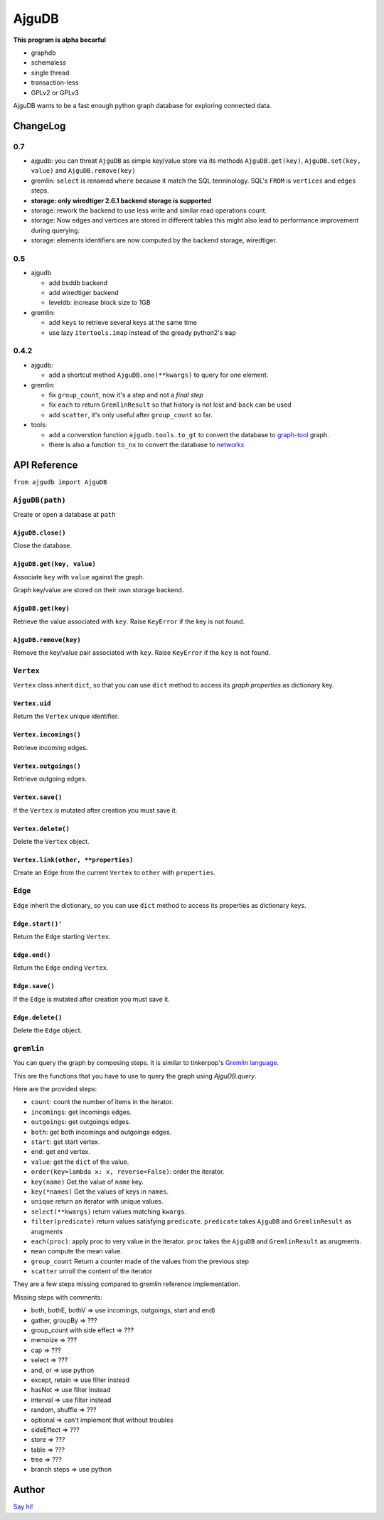 ========
 AjguDB
========

**This program is alpha becarful**

- graphdb
- schemaless
- single thread
- transaction-less
- GPLv2 or GPLv3

AjguDB wants to be a fast enough python graph database for exploring connected data.

ChangeLog
=========

0.7
---


- ajgudb: you can threat ``AjguDB`` as simple key/value store via its methods
  ``AjguDB.get(key)``, ``AjguDB.set(key, value)`` and ``AjguDB.remove(key)``
- gremlin: ``select`` is renamed ``where`` because it match the SQL terminology.
  SQL's ``FROM`` is ``vertices`` and ``edges`` steps.
- **storage: only wiredtiger 2.6.1 backend storage is supported**
- storage: rework the backend to use less write and similar read operations
  count.
- storage: Now edges and vertices are stored in different tables this might
  also lead to performance improvement during querying.
- storage: elements identifiers are now computed by the backend storage, wiredtiger.


0.5
---

- ajgudb

  - add bsddb backend
  - add wiredtiger backend
  - leveldb: increase block size to 1GB

- gremlin:

  - add ``keys`` to retrieve several keys at the same time
  - use lazy ``itertools.imap`` instead of the gready python2's ``map``


0.4.2
-----

- ajgudb:

  - add a shortcut method ``AjguDB.one(**kwargs)`` to query for one element.

- gremlin:

  - fix ``group_count``, now it's a step and not a *final step*
  - fix ``each`` to return ``GremlinResult`` so that history is not lost
    and ``back`` can be used
  - add ``scatter``, it's only useful after ``group_count`` so far.

- tools:

  - add a converstion function ``ajgudb.tools.to_gt`` to convert the database to
    `graph-tool <https://graph-tool.skewed.de/>`_ graph.
  - there is also a function ``to_nx`` to convert the database to
    `networkx <http://networkx.github.io/>`_


API Reference
=============

``from ajgudb import AjguDB``


``AjguDB(path)``
----------------
Create or open a database at ``path``

``AjguDB.close()``
~~~~~~~~~~~~~~~~~~
Close the database.

``AjguDB.get(key, value)``
~~~~~~~~~~~~~~~~~~~~~~~~~~
Associate ``key`` with ``value`` against the graph.

Graph key/value are stored on their own storage backend.

``AjguDB.get(key)``
~~~~~~~~~~~~~~~~~~~
Retrieve the value associated with ``key``. Raise ``KeyError`` if the key is not
found. 

``AjguDB.remove(key)``
~~~~~~~~~~~~~~~~~~~~~~
Remove the key/value pair associated with ``key``. Raise ``KeyError`` if the
``key`` is not found.


``Vertex``
----------
``Vertex`` class inherit ``dict``, so that you can use ``dict`` method to access
its *graph properties* as dictionary key.

``Vertex.uid``
~~~~~~~~~~~~~~
Return the ``Vertex`` unique identifier.

``Vertex.incomings()``
~~~~~~~~~~~~~~~~~~~~~~
Retrieve incoming edges.

``Vertex.outgoings()``
~~~~~~~~~~~~~~~~~~~~~~
Retrieve outgoing edges.

``Vertex.save()``
~~~~~~~~~~~~~~~~~
If the ``Vertex`` is mutated after creation you must save it.

``Vertex.delete()``
~~~~~~~~~~~~~~~~~~~
Delete the ``Vertex`` object.

``Vertex.link(other, **properties)``
~~~~~~~~~~~~~~~~~~~~~~~~~~~~~~~~~~~~
Create an ``Edge`` from the current ``Vertex`` to ``other`` with ``properties``.


``Edge``
--------

``Edge`` inherit the dictionary, so you can use ``dict`` method to access
its properties as dictionary keys.

``Edge.start()'``
~~~~~~~~~~~~~~~~~
Return the ``Edge`` starting ``Vertex``.

``Edge.end()``
~~~~~~~~~~~~~~
Return the ``Edge`` ending ``Vertex``.

``Edge.save()``
~~~~~~~~~~~~~~~
If the ``Edge`` is mutated after creation you must save it.

``Edge.delete()``
~~~~~~~~~~~~~~~~~
Delete the ``Edge`` object.


``gremlin``
-----------

You can query the graph by composing steps. It is similar to tinkerpop's
`Gremlin language <http://gremlindocs.spmallette.documentup.com>`_.

This are the functions that you have to use to query the graph using
`AjguDB.query`.

Here are the provided steps:

- ``count``: count the number of items in the iterator.
- ``incomings``: get incomings edges.
- ``outgoings``: get outgoings edges.
- ``both``: get both incomings and outgoings edges.
- ``start``: get start vertex.
- ``end``: get end vertex.
- ``value``: get the ``dict`` of the value.
- ``order(key=lambda x: x, reverse=False)``: order the iterator.
- ``key(name)`` Get the value of ``name`` key.
- ``key(*names)`` Get the values of keys in ``names``.
- ``unique`` return an iterator with unique values.
- ``select(**kwargs)`` return values matching ``kwargs``.
- ``filter(predicate)`` return values satisfying ``predicate``.
  ``predicate`` takes ``AjguDB`` and ``GremlinResult`` as arugments
- ``each(proc)``: apply proc to very value in the iterator.
  ``proc`` takes the ``AjguDB`` and ``GremlinResult`` as arugments.
- ``mean`` compute the mean value.
- ``group_count`` Return a counter made of the values from the previous step
- ``scatter`` unroll the content of the iterator

They are a few steps missing compared to gremlin reference implementation.

Missing steps with comments:

- both, bothE, bothV => use incomings, outgoings, start and end)
- gather, groupBy => ???
- group_count with side effect => ???
- memoize => ???
- cap => ???
- select => ???
- and, or => use python
- except, retain => use filter instead
- hasNot => use filter instead
- interval => use filter instead
- random, shuffle => ???
- optional => can't implement that without troubles
- sideEffect => ???
- store => ???
- table => ???
- tree => ???
- branch steps => use python


Author
======

`Say hi! <amirouche@hypermove.net>`_
